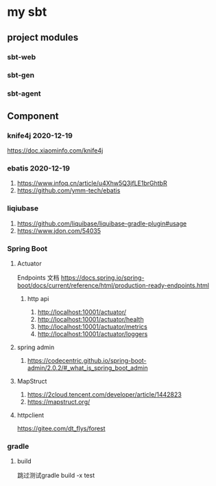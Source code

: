 * my sbt

** project modules

*** sbt-web
*** sbt-gen
*** sbt-agent

** Component

*** knife4j 2020-12-19
    https://doc.xiaominfo.com/knife4j

*** ebatis 2020-12-19
    1. https://www.infoq.cn/article/u4Xhw5Q3jfLE1brGhtbR
    2. https://github.com/ymm-tech/ebatis
*** liqiubase
    1. https://github.com/liquibase/liquibase-gradle-plugin#usage
    2. https://www.jdon.com/54035
*** Spring Boot
**** Actuator
Endpoints 文档
https://docs.spring.io/spring-boot/docs/current/reference/html/production-ready-endpoints.html
***** http api
1. http://localhost:10001/actuator/
2. http://localhost:10001/actuator/health
3. http://localhost:10001/actuator/metrics
4. http://localhost:10001/actuator/loggers

**** spring admin
1. https://codecentric.github.io/spring-boot-admin/2.0.2/#_what_is_spring_boot_admin
**** MapStruct
1. https://2cloud.tencent.com/developer/article/1442823
2. https://mapstruct.org/

**** httpclient
https://gitee.com/dt_flys/forest



*** gradle
**** build
   跳过测试gradle build -x test


